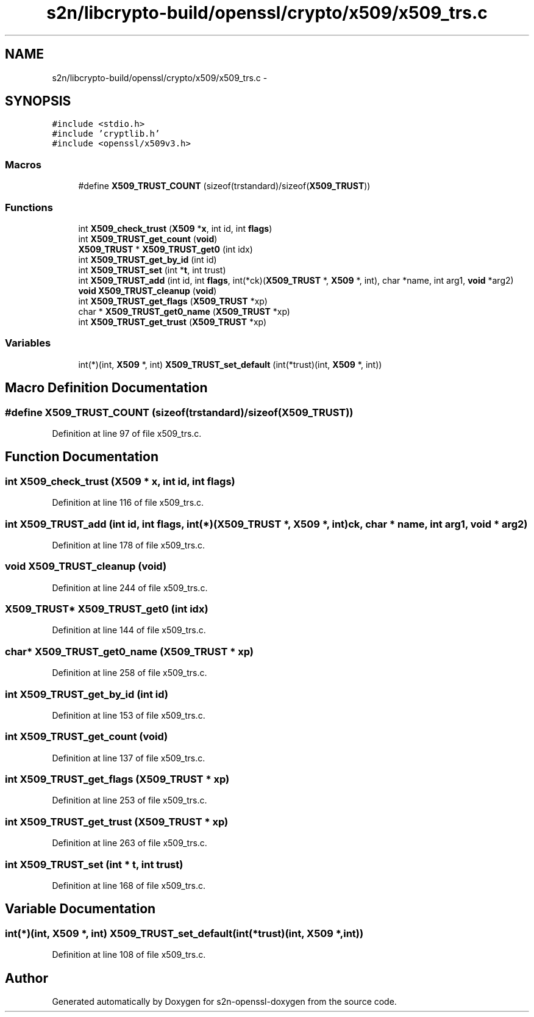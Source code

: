 .TH "s2n/libcrypto-build/openssl/crypto/x509/x509_trs.c" 3 "Thu Jun 30 2016" "s2n-openssl-doxygen" \" -*- nroff -*-
.ad l
.nh
.SH NAME
s2n/libcrypto-build/openssl/crypto/x509/x509_trs.c \- 
.SH SYNOPSIS
.br
.PP
\fC#include <stdio\&.h>\fP
.br
\fC#include 'cryptlib\&.h'\fP
.br
\fC#include <openssl/x509v3\&.h>\fP
.br

.SS "Macros"

.in +1c
.ti -1c
.RI "#define \fBX509_TRUST_COUNT\fP   (sizeof(trstandard)/sizeof(\fBX509_TRUST\fP))"
.br
.in -1c
.SS "Functions"

.in +1c
.ti -1c
.RI "int \fBX509_check_trust\fP (\fBX509\fP *\fBx\fP, int id, int \fBflags\fP)"
.br
.ti -1c
.RI "int \fBX509_TRUST_get_count\fP (\fBvoid\fP)"
.br
.ti -1c
.RI "\fBX509_TRUST\fP * \fBX509_TRUST_get0\fP (int idx)"
.br
.ti -1c
.RI "int \fBX509_TRUST_get_by_id\fP (int id)"
.br
.ti -1c
.RI "int \fBX509_TRUST_set\fP (int *\fBt\fP, int trust)"
.br
.ti -1c
.RI "int \fBX509_TRUST_add\fP (int id, int \fBflags\fP, int(*ck)(\fBX509_TRUST\fP *, \fBX509\fP *, int), char *name, int arg1, \fBvoid\fP *arg2)"
.br
.ti -1c
.RI "\fBvoid\fP \fBX509_TRUST_cleanup\fP (\fBvoid\fP)"
.br
.ti -1c
.RI "int \fBX509_TRUST_get_flags\fP (\fBX509_TRUST\fP *xp)"
.br
.ti -1c
.RI "char * \fBX509_TRUST_get0_name\fP (\fBX509_TRUST\fP *xp)"
.br
.ti -1c
.RI "int \fBX509_TRUST_get_trust\fP (\fBX509_TRUST\fP *xp)"
.br
.in -1c
.SS "Variables"

.in +1c
.ti -1c
.RI "int(*)(int, \fBX509\fP *, int) \fBX509_TRUST_set_default\fP (int(*trust)(int, \fBX509\fP *, int))"
.br
.in -1c
.SH "Macro Definition Documentation"
.PP 
.SS "#define X509_TRUST_COUNT   (sizeof(trstandard)/sizeof(\fBX509_TRUST\fP))"

.PP
Definition at line 97 of file x509_trs\&.c\&.
.SH "Function Documentation"
.PP 
.SS "int X509_check_trust (\fBX509\fP * x, int id, int flags)"

.PP
Definition at line 116 of file x509_trs\&.c\&.
.SS "int X509_TRUST_add (int id, int flags, int(*)(\fBX509_TRUST\fP *, \fBX509\fP *, int) ck, char * name, int arg1, \fBvoid\fP * arg2)"

.PP
Definition at line 178 of file x509_trs\&.c\&.
.SS "\fBvoid\fP X509_TRUST_cleanup (\fBvoid\fP)"

.PP
Definition at line 244 of file x509_trs\&.c\&.
.SS "\fBX509_TRUST\fP* X509_TRUST_get0 (int idx)"

.PP
Definition at line 144 of file x509_trs\&.c\&.
.SS "char* X509_TRUST_get0_name (\fBX509_TRUST\fP * xp)"

.PP
Definition at line 258 of file x509_trs\&.c\&.
.SS "int X509_TRUST_get_by_id (int id)"

.PP
Definition at line 153 of file x509_trs\&.c\&.
.SS "int X509_TRUST_get_count (\fBvoid\fP)"

.PP
Definition at line 137 of file x509_trs\&.c\&.
.SS "int X509_TRUST_get_flags (\fBX509_TRUST\fP * xp)"

.PP
Definition at line 253 of file x509_trs\&.c\&.
.SS "int X509_TRUST_get_trust (\fBX509_TRUST\fP * xp)"

.PP
Definition at line 263 of file x509_trs\&.c\&.
.SS "int X509_TRUST_set (int * t, int trust)"

.PP
Definition at line 168 of file x509_trs\&.c\&.
.SH "Variable Documentation"
.PP 
.SS "int(*)(int, \fBX509\fP *, int) X509_TRUST_set_default(int(*trust)(int, \fBX509\fP *, int))"

.PP
Definition at line 108 of file x509_trs\&.c\&.
.SH "Author"
.PP 
Generated automatically by Doxygen for s2n-openssl-doxygen from the source code\&.

